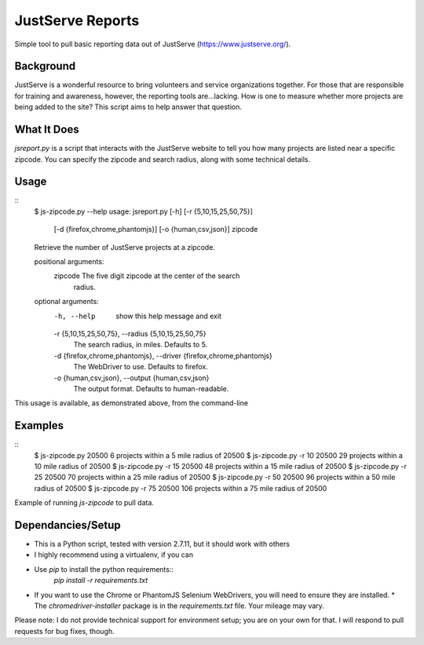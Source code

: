 JustServe Reports
=================
Simple tool to pull basic reporting data out of JustServe (https://www.justserve.org/). 

Background
----------
JustServe is a wonderful resource to bring volunteers and service organizations together. For those that are responsible for training and awareness, however, the reporting tools are...lacking. How is one to measure whether more projects are being added to the site? This script aims to help answer that question.

What It Does
------------
`jsreport.py` is a script that interacts with the JustServe website to tell you how many projects are listed near a specific zipcode. You can specify the zipcode and search radius, along with some technical details.

Usage
-----
::
    $ js-zipcode.py --help
    usage: jsreport.py [-h] [-r {5,10,15,25,50,75}]
                       [-d {firefox,chrome,phantomjs}] [-o {human,csv,json}]
                       zipcode
    
    Retrieve the number of JustServe projects at a zipcode.
    
    positional arguments:
      zipcode               The five digit zipcode at the center of the search
                            radius.
    
    optional arguments:
      -h, --help            show this help message and exit
      -r {5,10,15,25,50,75}, --radius {5,10,15,25,50,75}
                            The search radius, in miles. Defaults to 5.
      -d {firefox,chrome,phantomjs}, --driver {firefox,chrome,phantomjs}
                            The WebDriver to use. Defaults to firefox.
      -o {human,csv,json}, --output {human,csv,json}
                            The output format. Defaults to human-readable.

This usage is available, as demonstrated above, from the command-line
                        
                        
Examples
--------
::
    $ js-zipcode.py 20500
    6 projects within a 5 mile radius of 20500
    $ js-zipcode.py -r 10 20500
    29 projects within a 10 mile radius of 20500
    $ js-zipcode.py -r 15 20500
    48 projects within a 15 mile radius of 20500
    $ js-zipcode.py -r 25 20500
    70 projects within a 25 mile radius of 20500
    $ js-zipcode.py -r 50 20500
    96 projects within a 50 mile radius of 20500
    $ js-zipcode.py -r 75 20500
    106 projects within a 75 mile radius of 20500

Example of running `js-zipcode` to pull data.

Dependancies/Setup
------------------
* This is a Python script, tested with version 2.7.11, but it should work with others
* I highly recommend using a virtualenv, if you can
* Use `pip` to install the python requirements::
    `pip install -r requirements.txt`
* If you want to use the Chrome or PhantomJS Selenium WebDrivers, you will need to ensure they are installed.
  * The `chromedriver-installer` package is in the `requirements.txt` file. Your mileage may vary.

Please note: I do not provide technical support for environment setup; you are on your own for that. I will respond to pull requests for bug fixes, though.
